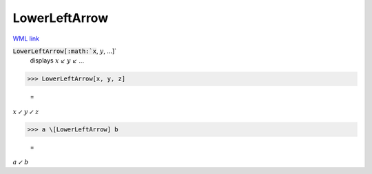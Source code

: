 LowerLeftArrow
==============

`WML link <https://reference.wolfram.com/language/ref/LowerLeftArrow.html>`_


:code:`LowerLeftArrow[:math:`x`, :math:`y`, ...]`
    displays :math:`x` ↙ :math:`y` ↙ ...





>>> LowerLeftArrow[x, y, z]

    =
:math:`x \swarrow y \swarrow z`


>>> a \[LowerLeftArrow] b

    =
:math:`a \swarrow b`


